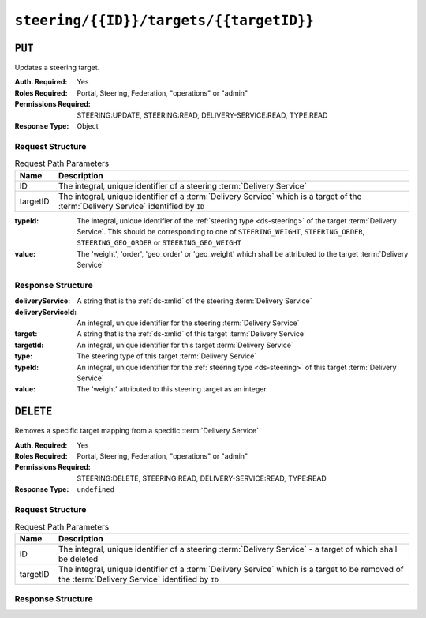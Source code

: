 ..
..
.. Licensed under the Apache License, Version 2.0 (the "License");
.. you may not use this file except in compliance with the License.
.. You may obtain a copy of the License at
..
..     http://www.apache.org/licenses/LICENSE-2.0
..
.. Unless required by applicable law or agreed to in writing, software
.. distributed under the License is distributed on an "AS IS" BASIS,
.. WITHOUT WARRANTIES OR CONDITIONS OF ANY KIND, either express or implied.
.. See the License for the specific language governing permissions and
.. limitations under the License.
..

.. _to-api-v4-steering-id-targets-targetID:

****************************************
``steering/{{ID}}/targets/{{targetID}}``
****************************************

``PUT``
=======
Updates a steering target.

:Auth. Required: Yes
:Roles Required: Portal, Steering, Federation, "operations" or "admin"
:Permissions Required: STEERING:UPDATE, STEERING:READ, DELIVERY-SERVICE:READ, TYPE:READ
:Response Type:  Object

Request Structure
-----------------
.. table:: Request Path Parameters

	+----------+--------------------------------------------------------------------------------------------------------------------------------------+
	|   Name   |                Description                                                                                                           |
	+==========+======================================================================================================================================+
	|    ID    | The integral, unique identifier of a steering :term:`Delivery Service`                                                               |
	+----------+--------------------------------------------------------------------------------------------------------------------------------------+
	| targetID | The integral, unique identifier of a :term:`Delivery Service` which is a target of the :term:`Delivery Service` identified by ``ID`` |
	+----------+--------------------------------------------------------------------------------------------------------------------------------------+

:typeId: The integral, unique identifier of the :ref:`steering type <ds-steering>` of the target :term:`Delivery Service`. This should be corresponding to one of ``STEERING_WEIGHT``, ``STEERING_ORDER``, ``STEERING_GEO_ORDER`` or ``STEERING_GEO_WEIGHT``
:value:  The 'weight', 'order', 'geo_order' or 'geo_weight' which shall be attributed to the target :term:`Delivery Service`

.. code-block:: http
	:caption: Request Example

	PUT /api/4.0/steering/2/targets/1 HTTP/1.1
	Host: trafficops.infra.ciab.test
	User-Agent: curl/7.47.0
	Accept: */*
	Cookie: mojolicious=...
	Content-Length: 26
	Content-Type: application/json

	{
		"value": 1,
		"typeId": 43
	}

Response Structure
------------------
:deliveryService:   A string that is the :ref:`ds-xmlid` of the steering :term:`Delivery Service`
:deliveryServiceId: An integral, unique identifier for the steering :term:`Delivery Service`
:target:            A string that is the :ref:`ds-xmlid` of this target :term:`Delivery Service`
:targetId:          An integral, unique identifier for this target :term:`Delivery Service`
:type:              The steering type of this target :term:`Delivery Service`
:typeId:            An integral, unique identifier for the :ref:`steering type <ds-steering>` of this target :term:`Delivery Service`
:value:             The 'weight' attributed to this steering target as an integer

.. code-block:: http
	:caption: Response Example

	HTTP/1.1 200 OK
	Access-Control-Allow-Credentials: true
	Access-Control-Allow-Headers: Origin, X-Requested-With, Content-Type, Accept, Set-Cookie, Cookie
	Access-Control-Allow-Methods: POST,GET,OPTIONS,PUT,DELETE
	Access-Control-Allow-Origin: *
	Content-Type: application/json
	Set-Cookie: mojolicious=...; Path=/; Expires=Mon, 18 Nov 2019 17:40:54 GMT; Max-Age=3600; HttpOnly
	Whole-Content-Sha512: AfXsIRzdtU3HZYkr93qBMVTZRJ5oTF2u5sKYnd+DSqxZ+RQxY6vXtCupnnXCf9dxMt5QXRW1EFOW/FBG6lFrTg==
	X-Server-Name: traffic_ops_golang/
	Date: Tue, 11 Dec 2018 14:34:22 GMT
	Content-Length: 194

	{ "alerts": [
		{
			"text": "steeringtarget was updated.",
			"level": "success"
		}
	],
	"response": {
		"deliveryService": "test",
		"deliveryServiceId": 2,
		"target": "demo1",
		"targetId": 1,
		"type": "HTTP",
		"typeId": 1,
		"value": 1
	}}

``DELETE``
==========
Removes a specific target mapping from a specific :term:`Delivery Service`

:Auth. Required: Yes
:Roles Required: Portal, Steering, Federation, "operations" or "admin"
:Permissions Required: STEERING:DELETE, STEERING:READ, DELIVERY-SERVICE:READ, TYPE:READ
:Response Type:  ``undefined``

Request Structure
-----------------
.. table:: Request Path Parameters

	+----------+----------------------------------------------------------------------------------------------------------------------------------------------------+
	|   Name   |                Description                                                                                                                         |
	+==========+====================================================================================================================================================+
	|    ID    | The integral, unique identifier of a steering :term:`Delivery Service` - a target of which shall be deleted                                        |
	+----------+----------------------------------------------------------------------------------------------------------------------------------------------------+
	| targetID | The integral, unique identifier of a :term:`Delivery Service` which is a target to be removed of the :term:`Delivery Service` identified by ``ID`` |
	+----------+----------------------------------------------------------------------------------------------------------------------------------------------------+

.. code-block:: http
	:caption: Request Example

	DELETE /api/4.0/steering/2/targets/1 HTTP/1.1
	Host: trafficops.infra.ciab.test
	User-Agent: curl/7.47.0
	Accept: */*
	Cookie: mojolicious=...

Response Structure
------------------
.. code-block:: http
	:caption: Response Example

	HTTP/1.1 200 OK
	Access-Control-Allow-Credentials: true
	Access-Control-Allow-Headers: Origin, X-Requested-With, Content-Type, Accept, Set-Cookie, Cookie
	Access-Control-Allow-Methods: POST,GET,OPTIONS,PUT,DELETE
	Access-Control-Allow-Origin: *
	Content-Type: application/json
	Set-Cookie: mojolicious=...; Path=/; Expires=Mon, 18 Nov 2019 17:40:54 GMT; Max-Age=3600; HttpOnly
	Whole-Content-Sha512: N6h8Kl7uQveqpTc3fmKXFDY2yYe5smApNcaTow4ab0DHGFdJfqQh89I4nvvaXvmVNhxVAqX3UE/6blbO8/9Xqg==
	X-Server-Name: traffic_ops_golang/
	Date: Tue, 11 Dec 2018 14:42:54 GMT
	Content-Length: 69

	{ "alerts": [
		{
			"text": "steeringtarget was deleted.",
			"level": "success"
		}
	]}
